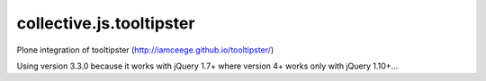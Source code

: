 =========================
collective.js.tooltipster
=========================
   
Plone integration of tooltipster (http://iamceege.github.io/tooltipster/)

Using version 3.3.0 because it works with jQuery 1.7+ where version 4+ works only with jQuery 1.10+...
